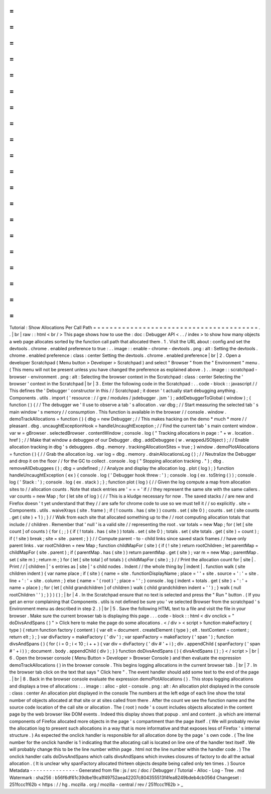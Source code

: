 =
=
=
=
=
=
=
=
=
=
=
=
=
=
=
=
=
=
=
=
=
=
=
=
=
=
=
=
=
=
=
=
=
=
=
=
=
=
=
=
Tutorial
:
Show
Allocations
Per
Call
Path
=
=
=
=
=
=
=
=
=
=
=
=
=
=
=
=
=
=
=
=
=
=
=
=
=
=
=
=
=
=
=
=
=
=
=
=
=
=
=
=
.
.
|
br
|
raw
:
:
html
<
br
/
>
This
page
shows
how
to
use
the
:
doc
:
Debugger
API
<
.
.
/
index
>
to
show
how
many
objects
a
web
page
allocates
sorted
by
the
function
call
path
that
allocated
them
.
1
.
Visit
the
URL
about
:
config
and
set
the
devtools
.
chrome
.
enabled
preference
to
true
:
.
.
image
:
:
enable
-
chrome
-
devtools
.
png
:
alt
:
Setting
the
devtools
.
chrome
.
enabled
preference
:
class
:
center
Setting
the
devtools
.
chrome
.
enabled
preference
|
br
|
2
.
Open
a
developer
Scratchpad
(
Menu
button
>
Developer
>
Scratchpad
)
and
select
"
Browser
"
from
the
"
Environment
"
menu
.
(
This
menu
will
not
be
present
unless
you
have
changed
the
preference
as
explained
above
.
)
.
.
image
:
:
scratchpad
-
browser
-
environment
.
png
:
alt
:
Selecting
the
browser
context
in
the
Scratchpad
:
class
:
center
Selecting
the
'
browser
'
context
in
the
Scratchpad
|
br
|
3
.
Enter
the
following
code
in
the
Scratchpad
:
.
.
code
-
block
:
:
javascript
/
/
This
defines
the
'
Debugger
'
constructor
in
this
/
/
Scratchpad
;
it
doesn
'
t
actually
start
debugging
anything
.
Components
.
utils
.
import
(
'
resource
:
/
/
gre
/
modules
/
jsdebugger
.
jsm
'
)
;
addDebuggerToGlobal
(
window
)
;
(
function
(
)
{
/
/
The
debugger
we
'
ll
use
to
observe
a
tab
'
s
allocation
.
var
dbg
;
/
/
Start
measuring
the
selected
tab
'
s
main
window
'
s
memory
/
/
consumption
.
This
function
is
available
in
the
browser
/
/
console
.
window
.
demoTrackAllocations
=
function
(
)
{
dbg
=
new
Debugger
;
/
/
This
makes
hacking
on
the
demo
*
much
*
more
/
/
pleasant
.
dbg
.
uncaughtExceptionHook
=
handleUncaughtException
;
/
/
Find
the
current
tab
'
s
main
content
window
.
var
w
=
gBrowser
.
selectedBrowser
.
contentWindow
;
console
.
log
(
"
Tracking
allocations
in
page
:
"
+
w
.
location
.
href
)
;
/
/
Make
that
window
a
debuggee
of
our
Debugger
.
dbg
.
addDebuggee
(
w
.
wrappedJSObject
)
;
/
/
Enable
allocation
tracking
in
dbg
'
s
debuggees
.
dbg
.
memory
.
trackingAllocationSites
=
true
;
}
window
.
demoPlotAllocations
=
function
(
)
{
/
/
Grab
the
allocation
log
.
var
log
=
dbg
.
memory
.
drainAllocationsLog
(
)
;
/
/
Neutralize
the
Debugger
and
drop
it
on
the
floor
/
/
for
the
GC
to
collect
.
console
.
log
(
"
Stopping
allocation
tracking
.
"
)
;
dbg
.
removeAllDebuggees
(
)
;
dbg
=
undefined
;
/
/
Analyze
and
display
the
allocation
log
.
plot
(
log
)
;
}
function
handleUncaughtException
(
ex
)
{
console
.
log
(
'
Debugger
hook
threw
:
'
)
;
console
.
log
(
ex
.
toString
(
)
)
;
console
.
log
(
'
Stack
:
'
)
;
console
.
log
(
ex
.
stack
)
;
}
;
function
plot
(
log
)
{
/
/
Given
the
log
compute
a
map
from
allocation
sites
to
/
/
allocation
counts
.
Note
that
stack
entries
are
'
=
=
=
'
if
/
/
they
represent
the
same
site
with
the
same
callers
.
var
counts
=
new
Map
;
for
(
let
site
of
log
)
{
/
/
This
is
a
kludge
necessary
for
now
.
The
saved
stacks
/
/
are
new
and
Firefox
doesn
'
t
yet
understand
that
they
/
/
are
safe
for
chrome
code
to
use
so
we
must
tell
it
/
/
so
explicitly
.
site
=
Components
.
utils
.
waiveXrays
(
site
.
frame
)
;
if
(
!
counts
.
has
(
site
)
)
counts
.
set
(
site
0
)
;
counts
.
set
(
site
counts
.
get
(
site
)
+
1
)
;
}
/
/
Walk
from
each
site
that
allocated
something
up
to
the
/
/
root
computing
allocation
totals
that
include
/
/
children
.
Remember
that
'
null
'
is
a
valid
site
/
/
representing
the
root
.
var
totals
=
new
Map
;
for
(
let
[
site
count
]
of
counts
)
{
for
(
;
;
)
{
if
(
!
totals
.
has
(
site
)
)
totals
.
set
(
site
0
)
;
totals
.
set
(
site
totals
.
get
(
site
)
+
count
)
;
if
(
!
site
)
break
;
site
=
site
.
parent
;
}
}
/
/
Compute
parent
-
to
-
child
links
since
saved
stack
frames
/
/
have
only
parent
links
.
var
rootChildren
=
new
Map
;
function
childMapFor
(
site
)
{
if
(
!
site
)
return
rootChildren
;
let
parentMap
=
childMapFor
(
site
.
parent
)
;
if
(
parentMap
.
has
(
site
)
)
return
parentMap
.
get
(
site
)
;
var
m
=
new
Map
;
parentMap
.
set
(
site
m
)
;
return
m
;
}
for
(
let
[
site
total
]
of
totals
)
{
childMapFor
(
site
)
;
}
/
/
Print
the
allocation
count
for
|
site
|
.
Print
/
/
|
children
|
'
s
entries
as
|
site
|
'
s
child
nodes
.
Indent
/
/
the
whole
thing
by
|
indent
|
.
function
walk
(
site
children
indent
)
{
var
name
place
;
if
(
site
)
{
name
=
site
.
functionDisplayName
;
place
=
'
'
+
site
.
source
+
'
:
'
+
site
.
line
+
'
:
'
+
site
.
column
;
}
else
{
name
=
'
(
root
)
'
;
place
=
'
'
;
}
console
.
log
(
indent
+
totals
.
get
(
site
)
+
'
:
'
+
name
+
place
)
;
for
(
let
[
child
grandchildren
]
of
children
)
walk
(
child
grandchildren
indent
+
'
'
)
;
}
walk
(
null
rootChildren
'
'
)
;
}
}
)
(
)
;
|
br
|
4
.
In
the
Scratchpad
ensure
that
no
text
is
selected
and
press
the
"
Run
"
button
.
(
If
you
get
an
error
complaining
that
Components
.
utils
is
not
defined
be
sure
you
'
ve
selected
Browser
from
the
scratchpad
'
s
Environment
menu
as
described
in
step
2
.
)
|
br
|
5
.
Save
the
following
HTML
text
to
a
file
and
visit
the
file
in
your
browser
.
Make
sure
the
current
browser
tab
is
displaying
this
page
.
.
.
code
-
block
:
:
html
<
div
onclick
=
"
doDivsAndSpans
(
)
"
>
Click
here
to
make
the
page
do
some
allocations
.
<
/
div
>
<
script
>
function
makeFactory
(
type
)
{
return
function
factory
(
content
)
{
var
elt
=
document
.
createElement
(
type
)
;
elt
.
textContent
=
content
;
return
elt
;
}
;
}
var
divFactory
=
makeFactory
(
'
div
'
)
;
var
spanFactory
=
makeFactory
(
'
span
'
)
;
function
divsAndSpans
(
)
{
for
(
i
=
0
;
i
<
10
;
i
+
+
)
{
var
div
=
divFactory
(
'
div
#
'
+
i
)
;
div
.
appendChild
(
spanFactory
(
'
span
#
'
+
i
)
)
;
document
.
body
.
appendChild
(
div
)
;
}
}
function
doDivsAndSpans
(
)
{
divsAndSpans
(
)
;
}
<
/
script
>
|
br
|
6
.
Open
the
browser
console
(
Menu
Button
>
Developer
>
Browser
Console
)
and
then
evaluate
the
expression
demoTrackAllocations
(
)
in
the
browser
console
.
This
begins
logging
allocations
in
the
current
browser
tab
.
|
br
|
7
.
In
the
browser
tab
click
on
the
text
that
says
"
Click
here
"
.
The
event
handler
should
add
some
text
to
the
end
of
the
page
.
|
br
|
8
.
Back
in
the
browser
console
evaluate
the
expression
demoPlotAllocations
(
)
.
This
stops
logging
allocations
and
displays
a
tree
of
allocations
:
.
.
image
:
:
alloc
-
plot
-
console
.
png
:
alt
:
An
allocation
plot
displayed
in
the
console
:
class
:
center
An
allocation
plot
displayed
in
the
console
The
numbers
at
the
left
edge
of
each
line
show
the
total
number
of
objects
allocated
at
that
site
or
at
sites
called
from
there
.
After
the
count
we
see
the
function
name
and
the
source
code
location
of
the
call
site
or
allocation
.
The
(
root
)
node
'
s
count
includes
objects
allocated
in
the
content
page
by
the
web
browser
like
DOM
events
.
Indeed
this
display
shows
that
popup
.
xml
and
content
.
js
which
are
internal
components
of
Firefox
allocated
more
objects
in
the
page
'
s
compartment
than
the
page
itself
.
(
We
will
probably
revise
the
allocation
log
to
present
such
allocations
in
a
way
that
is
more
informative
and
that
exposes
less
of
Firefox
'
s
internal
structure
.
)
As
expected
the
onclick
handler
is
responsible
for
all
allocation
done
by
the
page
'
s
own
code
.
(
The
line
number
for
the
onclick
handler
is
1
indicating
that
the
allocating
call
is
located
on
line
one
of
the
handler
text
itself
.
We
will
probably
change
this
to
be
the
line
number
within
page
.
html
not
the
line
number
within
the
handler
code
.
)
The
onclick
handler
calls
doDivsAndSpans
which
calls
divsAndSpans
which
invokes
closures
of
factory
to
do
all
the
actual
allocation
.
(
It
is
unclear
why
spanFactory
allocated
thirteen
objects
despite
being
called
only
ten
times
.
)
Source
Metadata
-
-
-
-
-
-
-
-
-
-
-
-
-
-
-
Generated
from
file
:
js
/
src
/
doc
/
Debugger
/
Tutorial
-
Alloc
-
Log
-
Tree
.
md
Watermark
:
sha256
:
b56f6df61c39dbe19ca1f49752aea42207c804355513f4fea8249bdeb4cb056d
Changeset
:
251fccc1f62b
<
https
:
/
/
hg
.
mozilla
.
org
/
mozilla
-
central
/
rev
/
251fccc1f62b
>
_
